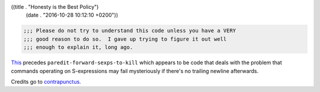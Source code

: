 ((title . "Honesty is the Best Policy")
 (date . "2016-10-28 10:12:10 +0200"))

.. code:: elisp

    ;;; Please do not try to understand this code unless you have a VERY
    ;;; good reason to do so.  I gave up trying to figure it out well
    ;;; enough to explain it, long ago.

This_ precedes ``paredit-forward-sexps-to-kill`` which appears to be
code that deals with the problem that commands operating on
S-expressions may fail mysteriously if there's no trailing newline
afterwards.

Credits go to contrapunctus_.

.. _This: http://mumble.net/~campbell/emacs/paredit.el
.. _contrapunctus: https://github.com/contrapunctus-1
